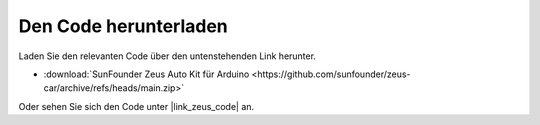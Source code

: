 Den Code herunterladen
===========================

Laden Sie den relevanten Code über den untenstehenden Link herunter.

* :download:`SunFounder Zeus Auto Kit für Arduino <https://github.com/sunfounder/zeus-car/archive/refs/heads/main.zip>`

Oder sehen Sie sich den Code unter |link_zeus_code| an.
